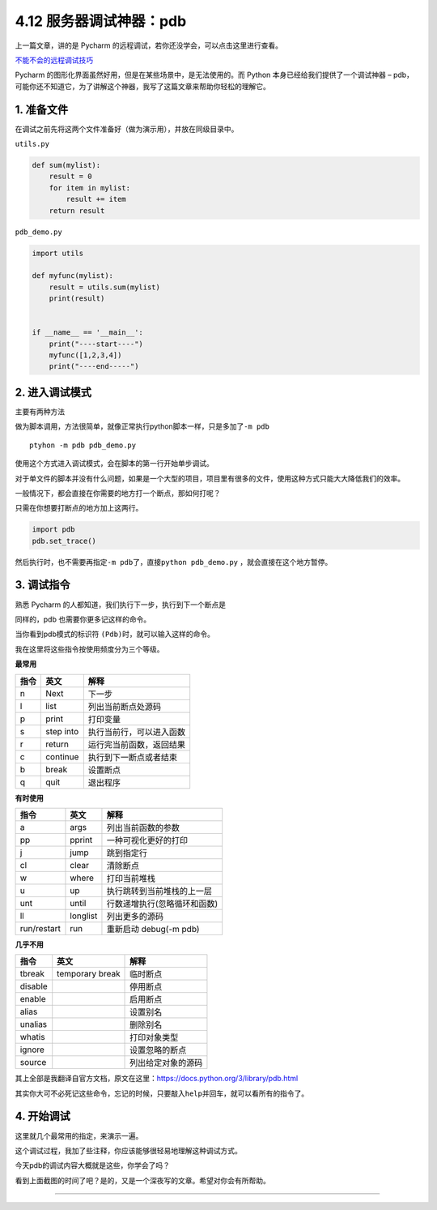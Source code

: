 4.12 服务器调试神器：pdb
========================

|image0|

上一篇文章，讲的是 Pycharm
的远程调试，若你还没学会，可以点击这里进行查看。

`不能不会的远程调试技巧 <http://iswbm.com/zh_CN/latest/c04/c04_11.html>`__

Pycharm 的图形化界面虽然好用，但是在某些场景中，是无法使用的。而 Python
本身已经给我们提供了一个调试神器 –
pdb，可能你还不知道它，为了讲解这个神器，我写了这篇文章来帮助你轻松的理解它。

1. 准备文件
-----------

在调试之前先将这两个文件准备好（做为演示用），并放在同级目录中。

``utils.py``

.. code:: python

   def sum(mylist):
       result = 0
       for item in mylist:
           result += item
       return result

``pdb_demo.py``

.. code:: python

   import utils

   def myfunc(mylist):
       result = utils.sum(mylist)
       print(result)


   if __name__ == '__main__':
       print("----start----")
       myfunc([1,2,3,4])
       print("----end-----")

2. 进入调试模式
---------------

主要有两种方法

做为脚本调用，方法很简单，就像正常执行python脚本一样，只是多加了\ ``-m pdb``

::

   ptyhon -m pdb pdb_demo.py

使用这个方式进入调试模式，会在脚本的第一行开始单步调试。

|image1|

对于单文件的脚本并没有什么问题，如果是一个大型的项目，项目里有很多的文件，使用这种方式只能大大降低我们的效率。

一般情况下，都会直接在你需要的地方打一个断点，那如何打呢？

只需在你想要打断点的地方加上这两行。

.. code:: python

   import pdb
   pdb.set_trace()

然后执行时，也不需要再指定\ ``-m pdb``\ 了，直接\ ``python pdb_demo.py``
，就会直接在这个地方暂停。

|image2|

|image3|

3. 调试指令
-----------

熟悉 Pycharm 的人都知道，我们执行下一步，执行到下一个断点是

同样的，pdb 也需要你更多记这样的命令。

当你看到pdb模式的标识符 ``(Pdb)``\ 时，就可以输入这样的命令。

我在这里将这些指令按使用频度分为三个等级。

**最常用**

+------+-----------+--------------------------+
| 指令 | 英文      | 解释                     |
+======+===========+==========================+
| n    | Next      | 下一步                   |
+------+-----------+--------------------------+
| l    | list      | 列出当前断点处源码       |
+------+-----------+--------------------------+
| p    | print     | 打印变量                 |
+------+-----------+--------------------------+
| s    | step into | 执行当前行，可以进入函数 |
+------+-----------+--------------------------+
| r    | return    | 运行完当前函数，返回结果 |
+------+-----------+--------------------------+
| c    | continue  | 执行到下一断点或者结束   |
+------+-----------+--------------------------+
| b    | break     | 设置断点                 |
+------+-----------+--------------------------+
| q    | quit      | 退出程序                 |
+------+-----------+--------------------------+

**有时使用**

+-------------+----------+------------------------------+
| 指令        | 英文     | 解释                         |
+=============+==========+==============================+
| a           | args     | 列出当前函数的参数           |
+-------------+----------+------------------------------+
| pp          | pprint   | 一种可视化更好的打印         |
+-------------+----------+------------------------------+
| j           | jump     | 跳到指定行                   |
+-------------+----------+------------------------------+
| cl          | clear    | 清除断点                     |
+-------------+----------+------------------------------+
| w           | where    | 打印当前堆栈                 |
+-------------+----------+------------------------------+
| u           | up       | 执行跳转到当前堆栈的上一层   |
+-------------+----------+------------------------------+
| unt         | until    | 行数递增执行(忽略循环和函数) |
+-------------+----------+------------------------------+
| ll          | longlist | 列出更多的源码               |
+-------------+----------+------------------------------+
| run/restart | run      | 重新启动 debug(-m pdb)       |
+-------------+----------+------------------------------+

**几乎不用**

+---------+-----------------+--------------------+
| 指令    | 英文            | 解释               |
+=========+=================+====================+
| tbreak  | temporary break | 临时断点           |
+---------+-----------------+--------------------+
| disable |                 | 停用断点           |
+---------+-----------------+--------------------+
| enable  |                 | 启用断点           |
+---------+-----------------+--------------------+
| alias   |                 | 设置别名           |
+---------+-----------------+--------------------+
| unalias |                 | 删除别名           |
+---------+-----------------+--------------------+
| whatis  |                 | 打印对象类型       |
+---------+-----------------+--------------------+
| ignore  |                 | 设置忽略的断点     |
+---------+-----------------+--------------------+
| source  |                 | 列出给定对象的源码 |
+---------+-----------------+--------------------+

其上全部是我翻译自官方文档，原文在这里：https://docs.python.org/3/library/pdb.html

其实你大可不必死记这些命令，忘记的时候，只要敲入\ ``help``\ 并回车，就可以看所有的指令了。

|image4|

4. 开始调试
-----------

这里就几个最常用的指定，来演示一遍。

|image5|

这个调试过程，我加了些注释，你应该能够很轻易地理解这种调试方式。

今天pdb的调试内容大概就是这些，你学会了吗？

看到上面截图的时间了吧？是的，又是一个深夜写的文章。希望对你会有所帮助。

--------------

|image6|

.. |image0| image:: http://image.iswbm.com/20200602135014.png
.. |image1| image:: http://image.iswbm.com/20190118000111.png
.. |image2| image:: http://image.iswbm.com/20190118000234.png
.. |image3| image:: http://image.iswbm.com/20190118000557.png
.. |image4| image:: http://image.iswbm.com/20190118083809.png
.. |image5| image:: http://image.iswbm.com/20190118005507.png
.. |image6| image:: http://image.iswbm.com/20200607174235.png

